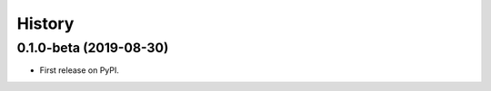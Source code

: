 .. :changelog:

History
-------

0.1.0-beta (2019-08-30)
+++++++++++++++++++++++++++++

* First release on PyPI.
